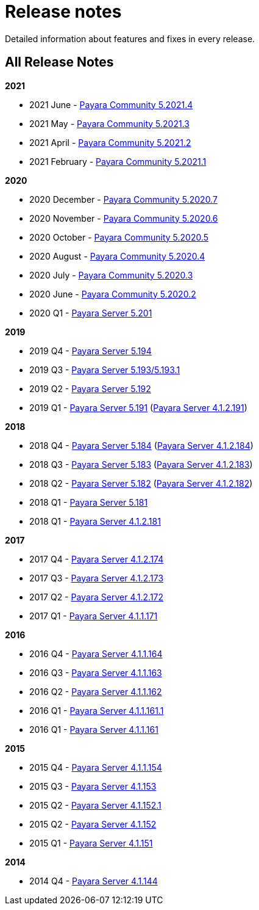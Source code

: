 :ordinal: 900
[[release-notes]]
= Release notes

Detailed information about features and fixes in every release.

[[all-release-notes]]
== All Release Notes

*2021*

* 2021 June - xref:release-notes/release-notes-2021-4.adoc[Payara Community 5.2021.4]
* 2021 May - xref:release-notes/release-notes-2021-3.adoc[Payara Community 5.2021.3]
* 2021 April - xref:release-notes/release-notes-2021-2.adoc[Payara Community 5.2021.2]
* 2021 February - xref:release-notes/release-notes-2021-1.adoc[Payara Community 5.2021.1]

*2020*

* 2020 December - xref:release-notes/release-notes-2020-7.adoc[Payara Community 5.2020.7]
* 2020 November - xref:release-notes/release-notes-2020-6.adoc[Payara Community 5.2020.6]
* 2020 October - xref:release-notes/release-notes-2020-5.adoc[Payara Community 5.2020.5]
* 2020 August - xref:release-notes/release-notes-2020-4.adoc[Payara Community 5.2020.4]
* 2020 July - xref:release-notes/release-notes-2020-3.adoc[Payara Community 5.2020.3]
* 2020 June - xref:release-notes/release-notes-2020-2.adoc[Payara Community 5.2020.2]
* 2020 Q1 - xref:release-notes/release-notes-201.adoc[Payara Server 5.201]

*2019*

* 2019 Q4 - xref:release-notes/release-notes-194.adoc[Payara Server 5.194]
* 2019 Q3 - xref:release-notes/release-notes-193.adoc[Payara Server 5.193/5.193.1]
* 2019 Q2 - xref:release-notes/release-notes-192.adoc[Payara Server 5.192]
* 2019 Q1 - xref:release-notes/release-notes-191.adoc[Payara Server 5.191] (xref:release-notes/release-notes-4-191.adoc[Payara Server 4.1.2.191])

*2018*

* 2018 Q4 - xref:release-notes/release-notes-184.adoc[Payara Server 5.184] (xref:release-notes/release-notes-4-184.adoc[Payara Server 4.1.2.184])
* 2018 Q3 - xref:release-notes/release-notes-183.adoc[Payara Server 5.183] (xref:release-notes/release-notes-4-183.adoc[Payara Server 4.1.2.183])
* 2018 Q2 - xref:release-notes/release-notes-182.adoc[Payara Server 5.182] (xref:release-notes/release-notes-4-182.adoc[Payara Server 4.1.2.182])
* 2018 Q1 - xref:release-notes/release-notes-181.adoc[Payara Server 5.181]
* 2018 Q1 - xref:release-notes/release-notes-4-181.adoc[Payara Server 4.1.2.181]

*2017*

* 2017 Q4 - xref:release-notes/release-notes-174.adoc[Payara Server 4.1.2.174]
* 2017 Q3 - xref:release-notes/release-notes-173.adoc[Payara Server 4.1.2.173]
* 2017 Q2 - xref:release-notes/release-notes-172.adoc[Payara Server 4.1.2.172]
* 2017 Q1 - xref:release-notes/release-notes-171.adoc[Payara Server 4.1.1.171]

*2016*

* 2016 Q4 - xref:release-notes/release-notes-164.adoc[Payara Server 4.1.1.164]
* 2016 Q3 - xref:release-notes/release-notes-163.adoc[Payara Server 4.1.1.163]
* 2016 Q2 - xref:release-notes/release-notes-162.adoc[Payara Server 4.1.1.162]
* 2016 Q1 - xref:release-notes/release-notes-161.1.adoc[Payara Server 4.1.1.161.1]
* 2016 Q1 - xref:release-notes/release-notes-161.adoc[Payara Server 4.1.1.161]

*2015*

* 2015 Q4 - xref:release-notes/release-notes-154.adoc[Payara Server 4.1.1.154]
* 2015 Q3 - xref:release-notes/release-notes-153.adoc[Payara Server 4.1.153]
* 2015 Q2 - xref:release-notes/release-notes-152.1.adoc[Payara Server 4.1.152.1]
* 2015 Q2 - xref:release-notes/release-notes-152.adoc[Payara Server 4.1.152]
* 2015 Q1 - xref:release-notes/release-notes-151.adoc[Payara Server 4.1.151]

*2014*

* 2014 Q4 - xref:release-notes/release-notes-144.adoc[Payara Server 4.1.144]
